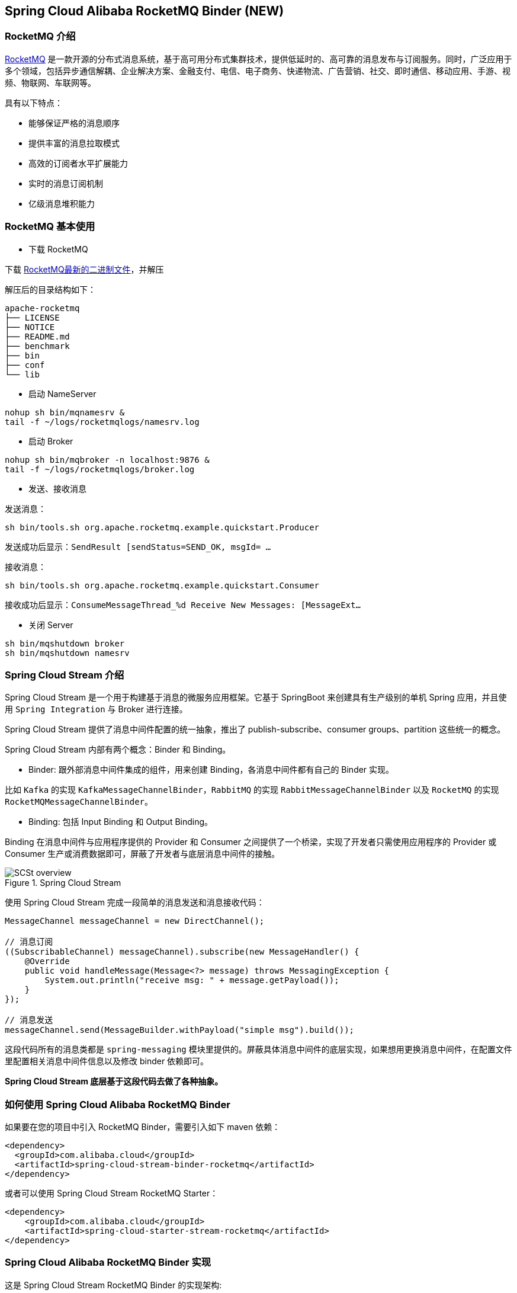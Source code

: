 == Spring Cloud Alibaba RocketMQ Binder (NEW)

=== RocketMQ 介绍

https://rocketmq.apache.org[RocketMQ] 是一款开源的分布式消息系统，基于高可用分布式集群技术，提供低延时的、高可靠的消息发布与订阅服务。同时，广泛应用于多个领域，包括异步通信解耦、企业解决方案、金融支付、电信、电子商务、快递物流、广告营销、社交、即时通信、移动应用、手游、视频、物联网、车联网等。

具有以下特点：

* 能够保证严格的消息顺序

* 提供丰富的消息拉取模式

* 高效的订阅者水平扩展能力

* 实时的消息订阅机制

* 亿级消息堆积能力

=== RocketMQ 基本使用

* 下载 RocketMQ

下载 https://www.apache.org/dyn/closer.cgi?path=rocketmq/4.3.2/rocketmq-all-4.3.2-bin-release.zip[RocketMQ最新的二进制文件]，并解压

解压后的目录结构如下：

```
apache-rocketmq
├── LICENSE
├── NOTICE
├── README.md
├── benchmark
├── bin
├── conf
└── lib
```

* 启动 NameServer

```bash
nohup sh bin/mqnamesrv &
tail -f ~/logs/rocketmqlogs/namesrv.log
```

* 启动 Broker

```bash
nohup sh bin/mqbroker -n localhost:9876 &
tail -f ~/logs/rocketmqlogs/broker.log
```

* 发送、接收消息

发送消息：

```bash
sh bin/tools.sh org.apache.rocketmq.example.quickstart.Producer
```

发送成功后显示：`SendResult [sendStatus=SEND_OK, msgId= ...`

接收消息：

```bash
sh bin/tools.sh org.apache.rocketmq.example.quickstart.Consumer
```

接收成功后显示：`ConsumeMessageThread_%d Receive New Messages: [MessageExt...`

* 关闭 Server

```bash
sh bin/mqshutdown broker
sh bin/mqshutdown namesrv
```

=== Spring Cloud Stream 介绍

Spring Cloud Stream 是一个用于构建基于消息的微服务应用框架。它基于 SpringBoot 来创建具有生产级别的单机 Spring 应用，并且使用 `Spring Integration` 与 Broker 进行连接。

Spring Cloud Stream 提供了消息中间件配置的统一抽象，推出了 publish-subscribe、consumer groups、partition 这些统一的概念。

Spring Cloud Stream 内部有两个概念：Binder 和 Binding。

* Binder: 跟外部消息中间件集成的组件，用来创建 Binding，各消息中间件都有自己的 Binder 实现。

比如 `Kafka` 的实现 `KafkaMessageChannelBinder`，`RabbitMQ` 的实现 `RabbitMessageChannelBinder` 以及 `RocketMQ` 的实现 `RocketMQMessageChannelBinder`。

* Binding: 包括 Input Binding 和 Output Binding。

Binding 在消息中间件与应用程序提供的 Provider 和 Consumer 之间提供了一个桥梁，实现了开发者只需使用应用程序的 Provider 或 Consumer 生产或消费数据即可，屏蔽了开发者与底层消息中间件的接触。

.Spring Cloud Stream
image::https://docs.spring.io/spring-cloud-stream/docs/current/reference/htmlsingle/images/SCSt-overview.png[]

使用 Spring Cloud Stream 完成一段简单的消息发送和消息接收代码：

```java
MessageChannel messageChannel = new DirectChannel();

// 消息订阅
((SubscribableChannel) messageChannel).subscribe(new MessageHandler() {
    @Override
    public void handleMessage(Message<?> message) throws MessagingException {
        System.out.println("receive msg: " + message.getPayload());
    }
});

// 消息发送
messageChannel.send(MessageBuilder.withPayload("simple msg").build());
```

这段代码所有的消息类都是 `spring-messaging` 模块里提供的。屏蔽具体消息中间件的底层实现，如果想用更换消息中间件，在配置文件里配置相关消息中间件信息以及修改 binder 依赖即可。

**Spring Cloud Stream 底层基于这段代码去做了各种抽象。**


=== 如何使用 Spring Cloud Alibaba RocketMQ Binder

如果要在您的项目中引入 RocketMQ Binder，需要引入如下 maven 依赖：

```xml
<dependency>
  <groupId>com.alibaba.cloud</groupId>
  <artifactId>spring-cloud-stream-binder-rocketmq</artifactId>
</dependency>
```

或者可以使用 Spring Cloud Stream RocketMQ Starter：

```xml
<dependency>
    <groupId>com.alibaba.cloud</groupId>
    <artifactId>spring-cloud-starter-stream-rocketmq</artifactId>
</dependency>
```

=== Spring Cloud Alibaba RocketMQ Binder 实现

这是 Spring Cloud Stream RocketMQ Binder 的实现架构:

.SCS RocketMQ Binder
image::https://img.alicdn.com/tfs/TB1v8rcbUY1gK0jSZFCXXcwqXXa-1236-773.png[]

RocketMQ Binder 的重构优化去除了对 https://github.com/apache/rocketmq-spring[RocketMQ-Spring]框架的依赖 。
RocketMQ Binder 核心类 `RocketMQMessageChannelBinder` 实现了 Spring Cloud Stream 规范，内部会构建 https://github.com/alibaba/spring-cloud-alibaba/blob/rocketmq/spring-cloud-alibaba-starters/spring-cloud-starter-stream-rocketmq/src/main/java/com/alibaba/cloud/stream/binder/rocketmq/integration/inbound/RocketMQInboundChannelAdapter.java[RocketMQInboundChannelAdapter] 和 https://github.com/alibaba/spring-cloud-alibaba/blob/rocketmq/spring-cloud-alibaba-starters/spring-cloud-starter-stream-rocketmq/src/main/java/com/alibaba/cloud/stream/binder/rocketmq/integration/outbound/RocketMQProducerMessageHandler.java[RocketMQProducerMessageHandler]。

`RocketMQProducerMessageHandler` 会基于 Binding 配置通过 https://github.com/alibaba/spring-cloud-alibaba/blob/rocketmq/spring-cloud-alibaba-starters/spring-cloud-starter-stream-rocketmq/src/main/java/com/alibaba/cloud/stream/binder/rocketmq/integration/outbound/RocketMQProduceFactory.java[RocketMQProduceFactory]构造 RocketMQ Producer，其内部会把 `spring-messaging` 模块内 `org.springframework.messaging.Message` 消息类转换成 RocketMQ 的消息类 `org.apache.rocketmq.common.message.Message`，然后发送出去。

`RocketMQInboundChannelAdapter` 也会基于 Binding 配置通过 https://github.com/alibaba/spring-cloud-alibaba/blob/rocketmq/spring-cloud-alibaba-starters/spring-cloud-starter-stream-rocketmq/src/main/java/com/alibaba/cloud/stream/binder/rocketmq/integration/inbound/RocketMQConsumerFactory.java[RocketMQConsumerFactory]构造 DefaultMQPushConsumer，其内部会启动 RocketMQ Consumer 接收消息。

NOTE: 与 https://github.com/apache/rocketmq-spring[RocketMQ-Spring] 框架的兼容需要手动处理

目前 Binder 支持在 `Header` 中设置相关的 key 来进行 RocketMQ Message 消息的特性设置。

比如 `TAGS`、`KEYS`、`TRANSACTIONAL_ARGS` 等 RocketMQ 消息对应的标签，详情见 https://github.com/alibaba/spring-cloud-alibaba/blob/rocketmq/spring-cloud-alibaba-starters/spring-cloud-starter-stream-rocketmq/src/main/java/com/alibaba/cloud/stream/binder/rocketmq/contants/RocketMQConst.java[com.alibaba.cloud.stream.binder.rocketmq.constant.RocketMQConst]

```java
MessageBuilder builder = MessageBuilder.withPayload(msg)
    .setHeader(RocketMQHeaders.TAGS, "binder")
    .setHeader(RocketMQHeaders.KEYS, "my-key");
Message message = builder.build();
output().send(message);
```
或者使用StreamBridge
```java
MessageBuilder builder = MessageBuilder.withPayload(msg)
    .setHeader(RocketMQHeaders.TAGS, "binder")
    .setHeader(RocketMQHeaders.KEYS, "my-key");
Message message = builder.build();
streamBridge.send("producer-out-0", message);
```

NOTE: 更多使用请参考样例: https://github.com/alibaba/spring-cloud-alibaba/tree/2021.x/spring-cloud-alibaba-examples/rocketmq-example[RocketMQ Example]


=== 配置选项

==== RocketMQ Binder Properties

spring.cloud.stream.rocketmq.binder.name-server::
RocketMQ NameServer 地址(老版本使用 namesrv-addr 配置项)。
+
Default: `127.0.0.1:9876`.
spring.cloud.stream.rocketmq.binder.access-key::
阿里云账号 AccessKey。
+
Default: null.
spring.cloud.stream.rocketmq.binder.secret-key::
阿里云账号 SecretKey。
+
Default: null.
spring.cloud.stream.rocketmq.binder.enable-msg-trace::
是否为 Producer 和 Consumer 开启消息轨迹功能
+
Default: `true`.
spring.cloud.stream.rocketmq.binder.customized-trace-topic::
消息轨迹开启后存储的 topic 名称。
+
Default: `RMQ_SYS_TRACE_TOPIC`.


==== RocketMQ Consumer Properties

下面的这些配置是以 `spring.cloud.stream.rocketmq.bindings.<channelName>.consumer.` 为前缀的 RocketMQ Consumer 相关的配置。
更多见 https://github.com/alibaba/spring-cloud-alibaba/blob/rocketmq/spring-cloud-alibaba-starters/spring-cloud-starter-stream-rocketmq/src/main/java/com/alibaba/cloud/stream/binder/rocketmq/properties/RocketMQConsumerProperties.java[com.alibaba.cloud.stream.binder.rocketmq.properties.RocketMQConsumerProperties]。

enable::
是否启用 Consumer。
+
默认值: `true`.
subscription::
Consumer 基于 TAGS 订阅，多个 tag 以 `||` 分割。更多见 `com.alibaba.cloud.stream.binder.rocketmq.properties.RocketMQConsumerProperties.subscription`
+
默认值: empty.
messageModel::
Consumer 消费模式。如果想让每一个的订阅者都能接收到消息，可以使用广播模式。更多见 `org.apache.rocketmq.common.protocol.heartbeat.MessageModel`
+
默认值: `CLUSTERING`.
consumeFromWhere::
Consumer 从哪里开始消费。更多见 `org.apache.rocketmq.common.consumer.ConsumeFromWhere`
+
默认值: `CONSUME_FROM_LAST_OFFSET`.

#下面的这些配置是 Consumer Push 模式相关的配置。#
 `spring.cloud.stream.rocketmq.bindings.<channelName>.consumer.push.`

orderly::
是否同步消费消息模式
+
默认值: `false`.
delayLevelWhenNextConsume::
异步消费消息模式下消费失败重试策略：
* -1,不重复，直接放入死信队列
* 0,broker 控制重试策略
* >0,client 控制重试策略
+
默认值: `0`.
suspendCurrentQueueTimeMillis::
同步消费消息模式下消费失败后再次消费的时间间隔。
+
默认值: `1000`.

其他更多参数见 `com.alibaba.cloud.stream.binder.rocketmq.properties.RocketMQConsumerProperties.Push`

#下面的这些配置是 Consumer Pull 模式相关的配置。#
`spring.cloud.stream.rocketmq.bindings.<channelName>.consumer.pull.`

pullThreadNums::
消费时拉取的线程数
+
默认值: `20`.
pollTimeoutMillis::
拉取时的超时毫秒数
+
默认值: `1000 * 5`.

其他更多参数见 `com.alibaba.cloud.stream.binder.rocketmq.properties.RocketMQConsumerProperties.Pull`.

NOTE: 更多参数见 https://github.com/alibaba/spring-cloud-alibaba/blob/rocketmq/spring-cloud-alibaba-starters/spring-cloud-starter-stream-rocketmq/src/main/java/com/alibaba/cloud/stream/binder/rocketmq/properties/RocketMQConsumerProperties.java[com.alibaba.cloud.stream.binder.rocketmq.properties.RocketMQConsumerProperties]

==== RocketMQ Provider Properties

下面的这些配置是以 `spring.cloud.stream.rocketmq.bindings.<channelName>.producer.` 为前缀的 RocketMQ Producer 相关的配置。更多见 https://github.com/alibaba/spring-cloud-alibaba/blob/rocketmq/spring-cloud-alibaba-starters/spring-cloud-starter-stream-rocketmq/src/main/java/com/alibaba/cloud/stream/binder/rocketmq/properties/RocketMQProducerProperties.java[com.alibaba.cloud.stream.binder.rocketmq.properties.RocketMQProducerProperties]

enable::
是否启用 Producer。
+
默认值: `true`.
group::
Producer group name。
+
默认值: empty.
maxMessageSize::
消息发送的最大字节数。
+
默认值: `8249344`.
producerType::
消息生产者类型，普通或者事务。更多见 `com.alibaba.cloud.stream.binder.rocketmq.properties.RocketMQProducerProperties.ProducerType`.
+
默认值: `Normal`.
transactionListener::
事务消息监听器的beanName，在 `producerType=Trans` 时才有效；必须是实现 `org.apache.rocketmq.client.producer.TransactionListener` 接口的Spring Bean。

sendType::
消息发送类型（同步、异步、单向）。更多见`com.alibaba.cloud.stream.binder.rocketmq.properties.RocketMQProducerProperties.SendType`.
+
默认值: `Sync`.
sendCallBack::
消息发送后回调函数的beanName，在 `sendType=Async` 时才有效；必须是实现 `org.apache.rocketmq.client.producer.SendCallback` 接口的Spring Bean。
vipChannelEnabled::
是否在 Vip Channel 上发送消息。
+
默认值: `true`.
sendMessageTimeout::
发送消息的超时时间(毫秒)。
+
默认值: `3000`.
compressMessageBodyThreshold::
消息体压缩阀值(当消息体超过 4k 的时候会被压缩)。
+
默认值: `4096`.
retryTimesWhenSendFailed::
在同步发送消息的模式下，消息发送失败的重试次数。
+
默认值: `2`.
retryTimesWhenSendAsyncFailed::
在异步发送消息的模式下，消息发送失败的重试次数。
+
默认值: `2`.
retryAnotherBroker::
消息发送失败的情况下是否重试其它的 broker。
+
默认值: `false`.

NOTE: 生产者其他更多参数请见：
https://github.com/alibaba/spring-cloud-alibaba/blob/rocketmq/spring-cloud-alibaba-starters/spring-cloud-starter-stream-rocketmq/src/main/java/com/alibaba/cloud/stream/binder/rocketmq/properties/RocketMQProducerProperties.java[com.alibaba.cloud.stream.binder.rocketmq.properties.RocketMQProducerProperties]

=== 阿里云 MQ 服务

使用阿里云 MQ 服务需要配置 AccessKey、SecretKey 以及云上的 NameServer 地址。

NOTE: 0.1.2 & 0.2.2 & 0.9.0 才支持该功能

```properties
spring.cloud.stream.rocketmq.binder.access-key=YourAccessKey
spring.cloud.stream.rocketmq.binder.secret-key=YourSecretKey
spring.cloud.stream.rocketmq.binder.name-server=NameServerInMQ
```

NOTE: topic 和 group 请以 实例id% 为前缀进行配置。比如 topic 为 "test"，需要配置成 "实例id%test"
.NameServer 的获取(配置中请去掉 http:// 前缀)

